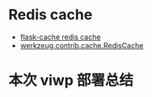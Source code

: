 * Redis cache
  + [[https://github.com/thadeusb/flask-cache/blob/master/flask_cache/backends.py#L54][flask-cache redis cache]]
  + [[https://github.com/pallets/werkzeug/blob/master/werkzeug/contrib/cache.py#L534][werkzeug.contrib.cache.RedisCache]]

* 本次 viwp 部署总结

